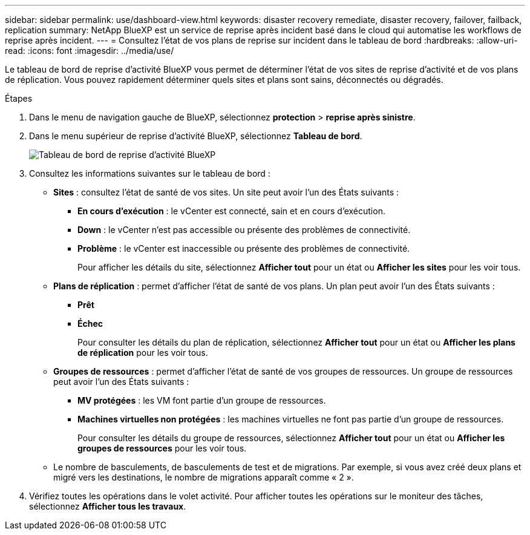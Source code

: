 ---
sidebar: sidebar 
permalink: use/dashboard-view.html 
keywords: disaster recovery remediate, disaster recovery, failover, failback, replication 
summary: NetApp BlueXP est un service de reprise après incident basé dans le cloud qui automatise les workflows de reprise après incident. 
---
= Consultez l'état de vos plans de reprise sur incident dans le tableau de bord
:hardbreaks:
:allow-uri-read: 
:icons: font
:imagesdir: ../media/use/


[role="lead"]
Le tableau de bord de reprise d'activité BlueXP vous permet de déterminer l'état de vos sites de reprise d'activité et de vos plans de réplication. Vous pouvez rapidement déterminer quels sites et plans sont sains, déconnectés ou dégradés.

.Étapes
. Dans le menu de navigation gauche de BlueXP, sélectionnez *protection* > *reprise après sinistre*.
. Dans le menu supérieur de reprise d'activité BlueXP, sélectionnez *Tableau de bord*.
+
image:dr-dashboard.png["Tableau de bord de reprise d'activité BlueXP"]

. Consultez les informations suivantes sur le tableau de bord :
+
** *Sites* : consultez l'état de santé de vos sites. Un site peut avoir l'un des États suivants :
+
*** *En cours d'exécution* : le vCenter est connecté, sain et en cours d'exécution.
*** *Down* : le vCenter n'est pas accessible ou présente des problèmes de connectivité.
*** *Problème* : le vCenter est inaccessible ou présente des problèmes de connectivité.
+
Pour afficher les détails du site, sélectionnez *Afficher tout* pour un état ou *Afficher les sites* pour les voir tous.



** *Plans de réplication* : permet d'afficher l'état de santé de vos plans. Un plan peut avoir l'un des États suivants :
+
*** *Prêt*
*** *Échec*
+
Pour consulter les détails du plan de réplication, sélectionnez *Afficher tout* pour un état ou *Afficher les plans de réplication* pour les voir tous.



** *Groupes de ressources* : permet d'afficher l'état de santé de vos groupes de ressources. Un groupe de ressources peut avoir l'un des États suivants :
+
*** *MV protégées* : les VM font partie d'un groupe de ressources.
*** *Machines virtuelles non protégées* : les machines virtuelles ne font pas partie d'un groupe de ressources.
+
Pour consulter les détails du groupe de ressources, sélectionnez *Afficher tout* pour un état ou *Afficher les groupes de ressources* pour les voir tous.



** Le nombre de basculements, de basculements de test et de migrations. Par exemple, si vous avez créé deux plans et migré vers les destinations, le nombre de migrations apparaît comme « 2 ».


. Vérifiez toutes les opérations dans le volet activité. Pour afficher toutes les opérations sur le moniteur des tâches, sélectionnez *Afficher tous les travaux*.

